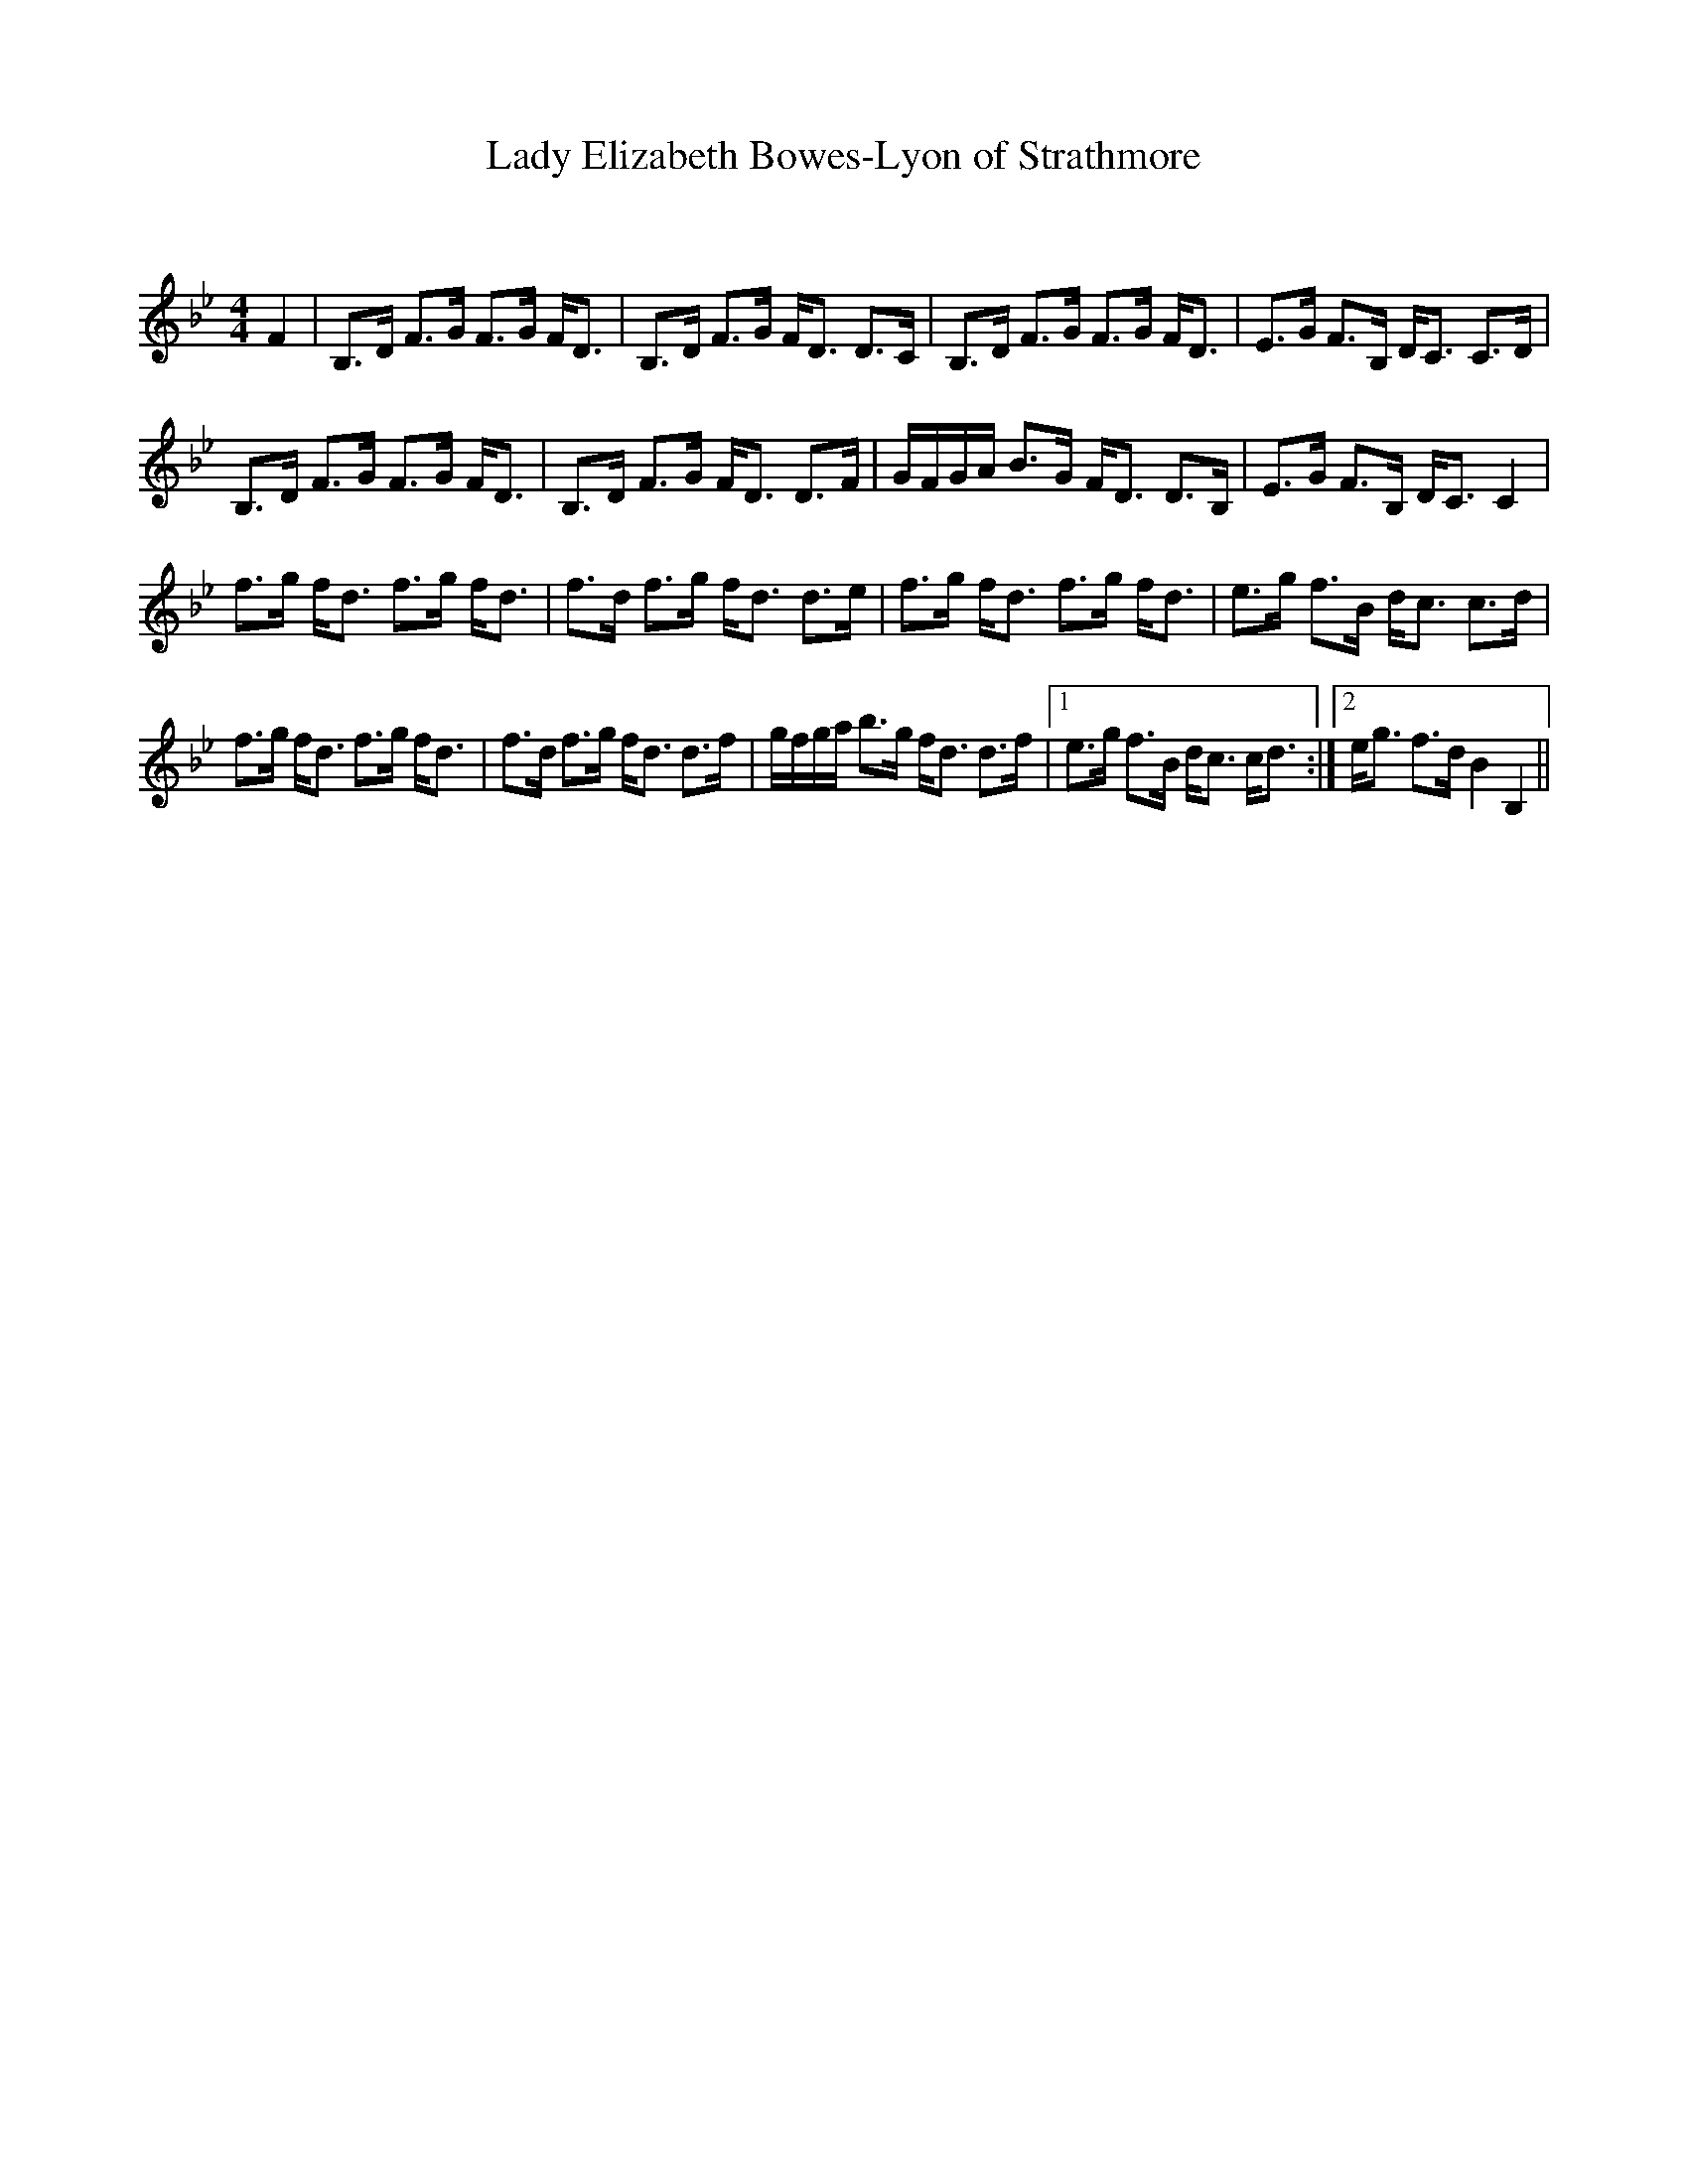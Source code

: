 X:1
T: Lady Elizabeth Bowes-Lyon of Strathmore
C:
R:Strathspey
Q: 128
K:Bb
M:4/4
L:1/16
F4|B,3D F3G F3G FD3|B,3D F3G FD3 D3C|B,3D F3G F3G FD3|E3G F3B, DC3 C3D|
B,3D F3G F3G FD3|B,3D F3G FD3 D3F|GFGA B3G FD3 D3B,|E3G F3B, DC3 C4|
f3g fd3 f3g fd3|f3d f3g fd3 d3e|f3g fd3 f3g fd3|e3g f3B dc3 c3d|
f3g fd3 f3g fd3|f3d f3g fd3 d3f|gfga b3g fd3 d3f|1e3g f3B dc3 cd3:|2eg3 f3d B4 B,4||
